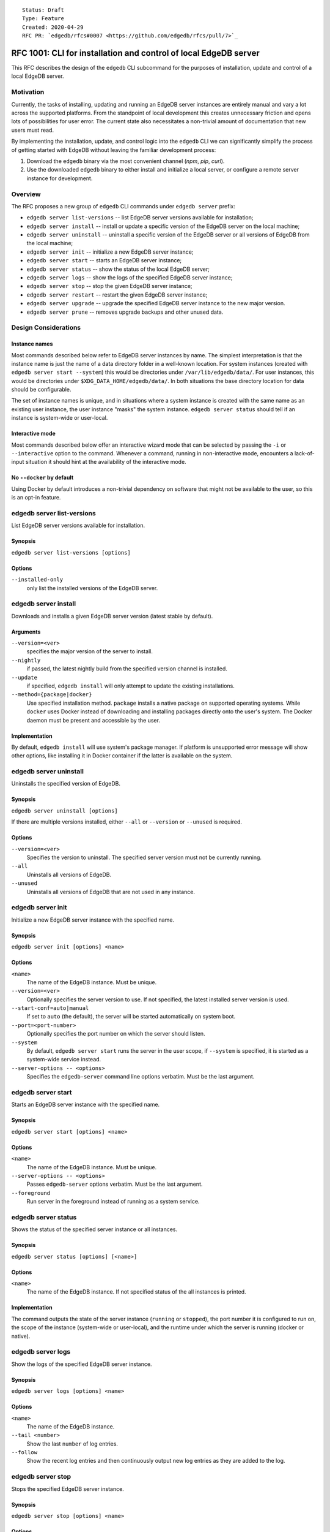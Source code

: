 ::

    Status: Draft
    Type: Feature
    Created: 2020-04-29
    RFC PR: `edgedb/rfcs#0007 <https://github.com/edgedb/rfcs/pull/7>`_

=================================================================
RFC 1001: CLI for installation and control of local EdgeDB server
=================================================================

This RFC describes the design of the ``edgedb`` CLI subcommand for the
purposes of installation, update and control of a local EdgeDB server.


Motivation
==========

Currently, the tasks of installing, updating and running an EdgeDB server
instances are entirely manual and vary a lot across the supported platforms.
From the standpoint of local development this creates unnecessary friction
and opens lots of possibilities for user error.  The current state also
necessitates a non-trivial amount of documentation that new users must read.

By implementing the installation, update, and control logic into the ``edgedb``
CLI we can significantly simplify the process of getting started with EdgeDB
without leaving the familiar development process:

1. Download the ``edgedb`` binary via the most convenient channel
   (`npm`, `pip`, `curl`).
2. Use the downloaded ``edgedb`` binary to either install and initialize
   a local server, or configure a remote server instance for development.


Overview
========

The RFC proposes a new group of ``edgedb`` CLI commands under ``edgedb server``
prefix:

* ``edgedb server list-versions`` -- list EdgeDB server versions available
  for installation;

* ``edgedb server install`` -- install or update a specific version of the
  EdgeDB server on the local machine;

* ``edgedb server uninstall`` -- uninstall a specific version of the
  EdgeDB server or all versions of EdgeDB from the local machine;

* ``edgedb server init`` -- initialize a new EdgeDB server instance;

* ``edgedb server start`` -- starts an EdgeDB server instance;

* ``edgedb server status`` -- show the status of the local EdgeDB server;

* ``edgedb server logs`` -- show the logs of the specified EdgeDB server
  instance;

* ``edgedb server stop`` -- stop the given EdgeDB server instance;

* ``edgedb server restart`` -- restart the given EdgeDB server instance;

* ``edgedb server upgrade`` -- upgrade the specified EdgeDB server instance
  to the new major version.

* ``edgedb server prune`` -- removes upgrade backups and other unused data.


Design Considerations
=====================

Instance names
--------------

Most commands described below refer to EdgeDB server instances by name.
The simplest interpretation is that the instance name is just the name
of a data directory folder in a well-known location.  For system instances
(created with ``edgedb server start --system``) this would be
directories under ``/var/lib/edgedb/data/``.  For user instances, this
would be directories under ``$XDG_DATA_HOME/edgedb/data/``.  In both
situations the base directory location for data should be configurable.

The set of instance names is unique, and in situations where a system
instance is created with the same name as an existing user instance,
the user instance "masks" the system instance.  ``edgedb server status``
should tell if an instance is system-wide or user-local.

Interactive mode
----------------

Most commands described below offer an interactive wizard mode that can
be selected by passing the ``-i`` or ``--interactive`` option to the command.
Whenever a command, running in non-interactive mode, encounters a
lack-of-input situation it should hint at the availability of the interactive
mode.

No ``--docker`` by default
--------------------------

Using Docker by default introduces a non-trivial dependency on software that
might not be available to the user, so this is an opt-in feature.


edgedb server list-versions
===========================

List EdgeDB server versions available for installation.

Synopsis
--------

``edgedb server list-versions [options]``

Options
-------

``--installed-only``
  only list the installed versions of the EdgeDB server.



edgedb server install
=====================

Downloads and installs a given EdgeDB server version
(latest stable by default).

Arguments
---------

``--version=<ver>``
  specifies the major version of the server to install.

``--nightly``
  if passed, the latest nightly build from the specified version channel
  is installed.

``--update``
  if specified, ``edgedb install`` will only attempt to update the existing
  installations.

``--method={package|docker}``
  Use specified installation method. ``package`` installs a native package on
  supported operating systems.  While ``docker`` uses Docker instead of
  downloading and installing packages directly onto the user's system.  The
  Docker daemon must be present and accessible by the user.


Implementation
--------------

By default, ``edgedb install`` will use system's package manager. If platform
is unsupported error message will show other options, like installing it
in Docker container if the latter is available on the system.


edgedb server uninstall
=======================

Uninstalls the specified version of EdgeDB.

Synopsis
--------

``edgedb server uninstall [options]``

If there are multiple versions installed, either ``--all`` or
``--version`` or ``--unused`` is required.

Options
-------

``--version=<ver>``
  Specifies the version to uninstall.  The specified server version must
  not be currently running.

``--all``
  Uninstalls all versions of EdgeDB.

``--unused``
  Uninstalls all versions of EdgeDB that are not used in any instance.


edgedb server init
==================

Initialize a new EdgeDB server instance with the specified name.

Synopsis
--------

``edgedb server init [options] <name>``

Options
-------

``<name>``
  The name of the EdgeDB instance.  Must be unique.

``--version=<ver>``
  Optionally specifies the server version to use.  If not specified,
  the latest installed server version is used.

``--start-conf=auto|manual``
  If set to ``auto`` (the default), the server will be started automatically
  on system boot.

``--port=<port-number>``
  Optionally specifies the port number on which the server should listen.

``--system``
  By default, ``edgedb server start`` runs the server in the user scope,
  if ``--system`` is specified, it is started as a system-wide service
  instead.

``--server-options -- <options>``
  Specifies the ``edgedb-server`` command line options verbatim.
  Must be the last argument.



edgedb server start
===================

Starts an EdgeDB server instance with the specified name.

Synopsis
--------

``edgedb server start [options] <name>``

Options
-------

``<name>``
  The name of the EdgeDB instance.  Must be unique.

``--server-options -- <options>``
  Passes ``edgedb-server`` options verbatim.  Must be the last argument.

``--foreground``
  Run server in the foreground instead of running as a system service.


edgedb server status
====================

Shows the status of the specified server instance or all instances.

Synopsis
--------

``edgedb server status [options] [<name>]``

Options
-------

``<name>``
  The name of the EdgeDB instance.  If not specified status of the all
  instances is printed.


Implementation
--------------

The command outputs the state of the server instance
(``running`` or ``stopped``), the port number it is configured to run on,
the scope of the instance (system-wide or user-local), and the runtime under
which the server is running (docker or native).


edgedb server logs
==================

Show the logs of the specified EdgeDB server instance.

Synopsis
--------

``edgedb server logs [options] <name>``

Options
-------

``<name>``
  The name of the EdgeDB instance.

``--tail <number>``
  Show the last ``number`` of log entries.

``--follow``
  Show the recent log entries and then continuously output new log entries
  as they are added to the log.


edgedb server stop
==================

Stops the specified EdgeDB server instance.

Synopsis
--------

``edgedb server stop [options] <name>``

Options
-------

``<name>``
  The name of the EdgeDB instance.

``--mode=<fast|graceful>``
  The server restart mode. The ``fast`` mode (the default) does not wait
  for the clients to disconnect and forcibly terminates connections, all
  in-progress transactions are rolled back. The ``graceful`` mode waits
  for the clients to disconnect gracefully.


edgedb server upgrade
=====================

Upgrades the specified EdgeDB server instance to a given EdgeDB version.

Synopsis
--------

There are few modes of operation of this command:

``edgedb server upgrade``
  Without arguments this command upgrades all instances which aren't running
  nightly EdgeDB to a latest minor version of the server.

``edgedb server upgrade <name> [--to-version=<ver>|--to-nightly]``
  Upgrades specified instance to the specified major version of the server or
  to the latest nightly, by default upgrades to the latest stable. This only
  works for instances that initially aren't running nightly.

``edgedb server upgrade --nightly``
  Upgrades all existing nightly instances to the latest EdgeDB nightly.

Options
-------

``<name>``
  The name of the EdgeDB instance. If omitted all stable instances will
  be upgraded to the latest minor version. (Or all nightly instances
  will be upgraded with ``--nightly``)

``--to-version``
  Specifies the version of EdgeDB to upgrade to.  If not specified,
  the latest available installed version is used.

``--to-nightly``
  Specifies that the instance should be upgraded to the nightly version.

``--nightly``
  Upgrade all instances currently running nightly to the latest nightly
  version (includes upgrades across major versions).

``--allow-downgrade``
  Allow downgrading to an older version.  Downgrades are prohibited by
  default.

``--revert``
  Revert the upgrade if the original data directory has not been removed.

Implementation
--------------

For minor upgrade this command:

* stops all running instances
* upgrades the package
* starts all instances

For any other upgrade:

* dumps everything to a directory ``<instance-name>.dump``
  using ``edgedb dump --all``
* upgrades needed packages
* renames old data directory to ``<instance-name>.backup``
* inits new server and restores data via ``edgedb restore --all```

This keeps the original data directory in case ``--revert`` is requested.


edgedb server restart
=====================

Restart the specified EdgeDB server instance.

Synopsis
--------

``edgedb server restart [options] <name>``

Options
-------

``<name>``
  The name of the EdgeDB instance.

``--mode=<fast|graceful>``
  The server restart mode. The ``fast`` mode (the default) does not wait
  for the clients to disconnect and forcibly terminates connections, all
  in-progress transactions are rolled back. The ``graceful`` mode waits
  for the clients to disconnect gracefully.


edgedb server prune
===================

Removes upgrade backups.

Synopsis
--------

``edgedb server prune [options]``

Options
-------

``--upgrade-backups``
  Prune upgrade backups.  After this ``edgedb server upgrade --revert``
  will be impossible.
